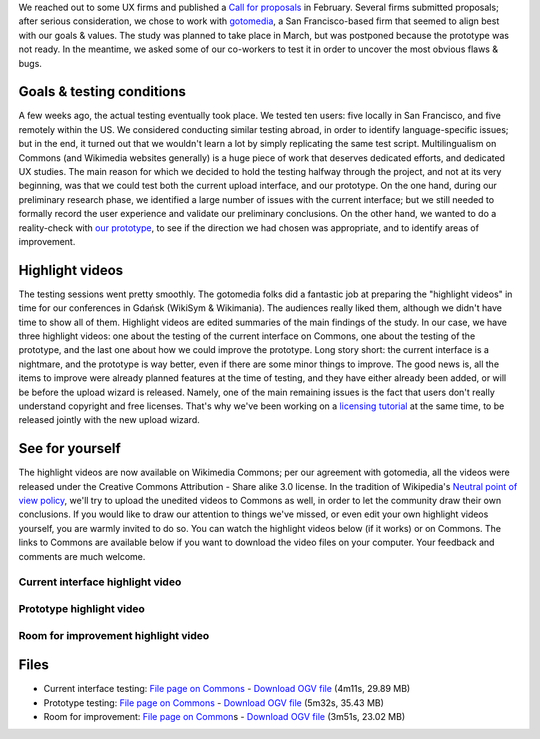 .. title: Wikimedia Multimedia UX testing videos
.. clean: no
.. slug: wikimedia-multimedia-ux-testing-videos
.. date: 2010-07-23 10:29:54
.. tags: Multimedia usability,UX,video,Engineering,Wikimedia
.. description: 
.. excerpt: Over the past few months, I've been coordinating the preparation of a formal User experience (UX) study for the Multimedia usability project. Basically, it means observing how "real" users interact with the Wikimedia Commons in order to improve it. Videos of the testing have now been published in order to share them with the community.

We reached out to some UX firms and published a `Call for proposals <http://usability.wikimedia.org/wiki/Multimedia:UX_study,_March_2010/CfP>`__ in February. Several firms submitted proposals; after serious consideration, we chose to work with `gotomedia <http://www.gotomedia.com/>`__, a San Francisco-based firm that seemed to align best with our goals & values. The study was planned to take place in March, but was postponed because the prototype was not ready. In the meantime, we asked some of our co-workers to test it in order to uncover the most obvious flaws & bugs.

Goals & testing conditions
==========================

A few weeks ago, the actual testing eventually took place. We tested ten users: five locally in San Francisco, and five remotely within the US. We considered conducting similar testing abroad, in order to identify language-specific issues; but in the end, it turned out that we wouldn't learn a lot by simply replicating the same test script. Multilingualism on Commons (and Wikimedia websites generally) is a huge piece of work that deserves dedicated efforts, and dedicated UX studies. The main reason for which we decided to hold the testing halfway through the project, and not at its very beginning, was that we could test both the current upload interface, and our prototype. On the one hand, during our preliminary research phase, we identified a large number of issues with the current interface; but we still needed to formally record the user experience and validate our preliminary conclusions. On the other hand, we wanted to do a reality-check with `our prototype <http://commons.prototype.wikimedia.org>`__, to see if the direction we had chosen was appropriate, and to identify areas of improvement.

Highlight videos
================

The testing sessions went pretty smoothly. The gotomedia folks did a fantastic job at preparing the "highlight videos" in time for our conferences in Gdańsk (WikiSym & Wikimania). The audiences really liked them, although we didn't have time to show all of them. Highlight videos are edited summaries of the main findings of the study. In our case, we have three highlight videos: one about the testing of the current interface on Commons, one about the testing of the prototype, and the last one about how we could improve the prototype. Long story short: the current interface is a nightmare, and the prototype is way better, even if there are some minor things to improve. The good news is, all the items to improve were already planned features at the time of testing, and they have either already been added, or will be before the upload wizard is released. Namely, one of the main remaining issues is the fact that users don't really understand copyright and free licenses. That's why we've been working on a `licensing tutorial <http://usability.wikimedia.org/wiki/Multimedia:Licensing_tutorial>`__ at the same time, to be released jointly with the new upload wizard.

See for yourself
================

The highlight videos are now available on Wikimedia Commons; per our agreement with gotomedia, all the videos were released under the Creative Commons Attribution - Share alike 3.0 license. In the tradition of Wikipedia's `Neutral point of view policy <http://en.wikipedia.org/wiki/Wikipedia:Neutral_point_of_view>`__, we'll try to upload the unedited videos to Commons as well, in order to let the community draw their own conclusions. If you would like to draw our attention to things we've missed, or even edit your own highlight videos yourself, you are warmly invited to do so. You can watch the highlight videos below (if it works) or on Commons. The links to Commons are available below if you want to download the video files on your computer. Your feedback and comments are much welcome.

Current interface highlight video
---------------------------------

 

Prototype highlight video
-------------------------

 

Room for improvement highlight video
------------------------------------

 

Files
=====

-  Current interface testing: `File page on Commons <http://commons.wikimedia.org/wiki/File:Multimedia_usability_project_2010_-_Current_interface_testing.ogv>`__ - `Download OGV file <http://upload.wikimedia.org/wikipedia/commons/f/fd/Multimedia_usability_project_2010_-_Current_interface_testing.ogv>`__ (4m11s, 29.89 MB)
-  Prototype testing: `File page on Commons <http://commons.wikimedia.org/wiki/File:Multimedia_usability_project_2010_-_Prototype_testing.ogv>`__ - `Download OGV file <http://upload.wikimedia.org/wikipedia/commons/d/d9/Multimedia_usability_project_2010_-_Prototype_testing.ogv>`__ (5m32s, 35.43 MB)
-  Room for improvement: `File page on Common <http://commons.wikimedia.org/wiki/File:Multimedia_usability_project_2010_-_Room_for_improvement.ogv>`__\ s - `Download OGV file <http://upload.wikimedia.org/wikipedia/commons/5/58/Multimedia_usability_project_2010_-_Room_for_improvement.ogv>`__ (3m51s, 23.02 MB)
